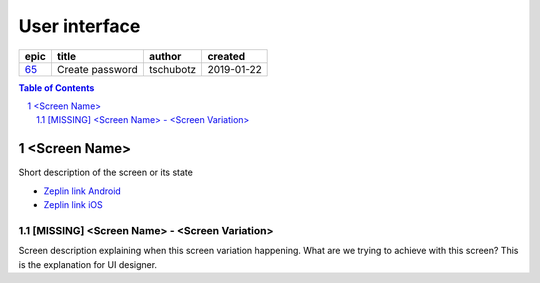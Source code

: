 =====================
User interface
=====================

=====  ===============  =========  ==========
epic        title        author     created
=====  ===============  =========  ==========
`65`_  Create password  tschubotz  2019-01-22
=====  ===============  =========  ==========

.. _65: https://github.com/gnosis/safe/issues/65

.. sectnum::
.. contents:: Table of Contents
    :local:
    :depth: 2

<Screen Name>
------------------

Short description of the screen or its state

.. we use raw html because otherwise GitHub doesn't change the width or height of an image.

.. raw:: html

   <img src="screens/ios/ScreenName.png" width="320px"/>

* `Zeplin link Android <https://example.org/>`_
* `Zeplin link iOS <https://example.org/>`_

[MISSING] <Screen Name> - <Screen Variation>
~~~~~~~~~~~~~~~~~~~~~~~~~~~~~~~~~~~~~~~~~~~~~~~~~~~

Screen description explaining when this screen variation happening.
What are we trying to achieve with this screen?
This is the explanation for UI designer.
